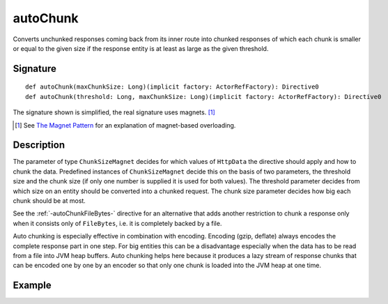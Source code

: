 .. _-autoChunk-:

autoChunk
=========

Converts unchunked responses coming back from its inner route into chunked responses of which each chunk
is smaller or equal to the given size if the response entity is at least as large as the given threshold.

Signature
---------

::

    def autoChunk(maxChunkSize: Long)(implicit factory: ActorRefFactory): Directive0
    def autoChunk(threshold: Long, maxChunkSize: Long)(implicit factory: ActorRefFactory): Directive0

The signature shown is simplified, the real signature uses magnets. [1]_

.. [1] See `The Magnet Pattern`_ for an explanation of magnet-based overloading.
.. _`The Magnet Pattern`: /blog/2012-12-13-the-magnet-pattern/

Description
-----------

The parameter of type ``ChunkSizeMagnet`` decides for which values of ``HttpData`` the directive should apply and
how to chunk the data. Predefined instances of ``ChunkSizeMagnet`` decide this on the basis of two
parameters, the threshold size and the chunk size (if only one number is supplied it is used for both values). The
threshold parameter decides from which size on an entity should be converted into a chunked request. The chunk size
parameter decides how big each chunk should be at most.

See the :ref:`-autoChunkFileBytes-` directive for an alternative that adds another restriction to chunk a response only
when it consists only of ``FileBytes``, i.e. it is completely backed by a file.

Auto chunking is especially effective in combination with encoding. Encoding (gzip, deflate) always encodes the complete
response part in one step. For big entities this can be a disadvantage especially when the data has to be read from a file
into JVM heap buffers. Auto chunking helps here because it produces a lazy stream of response chunks that can be encoded
one by one by an encoder so that only one chunk is loaded into the JVM heap at one time.


Example
-------

.. includecode:: ../code/docs/directives/ChunkingDirectivesExamplesSpec.scala
   :snippet: autoChunk-0

